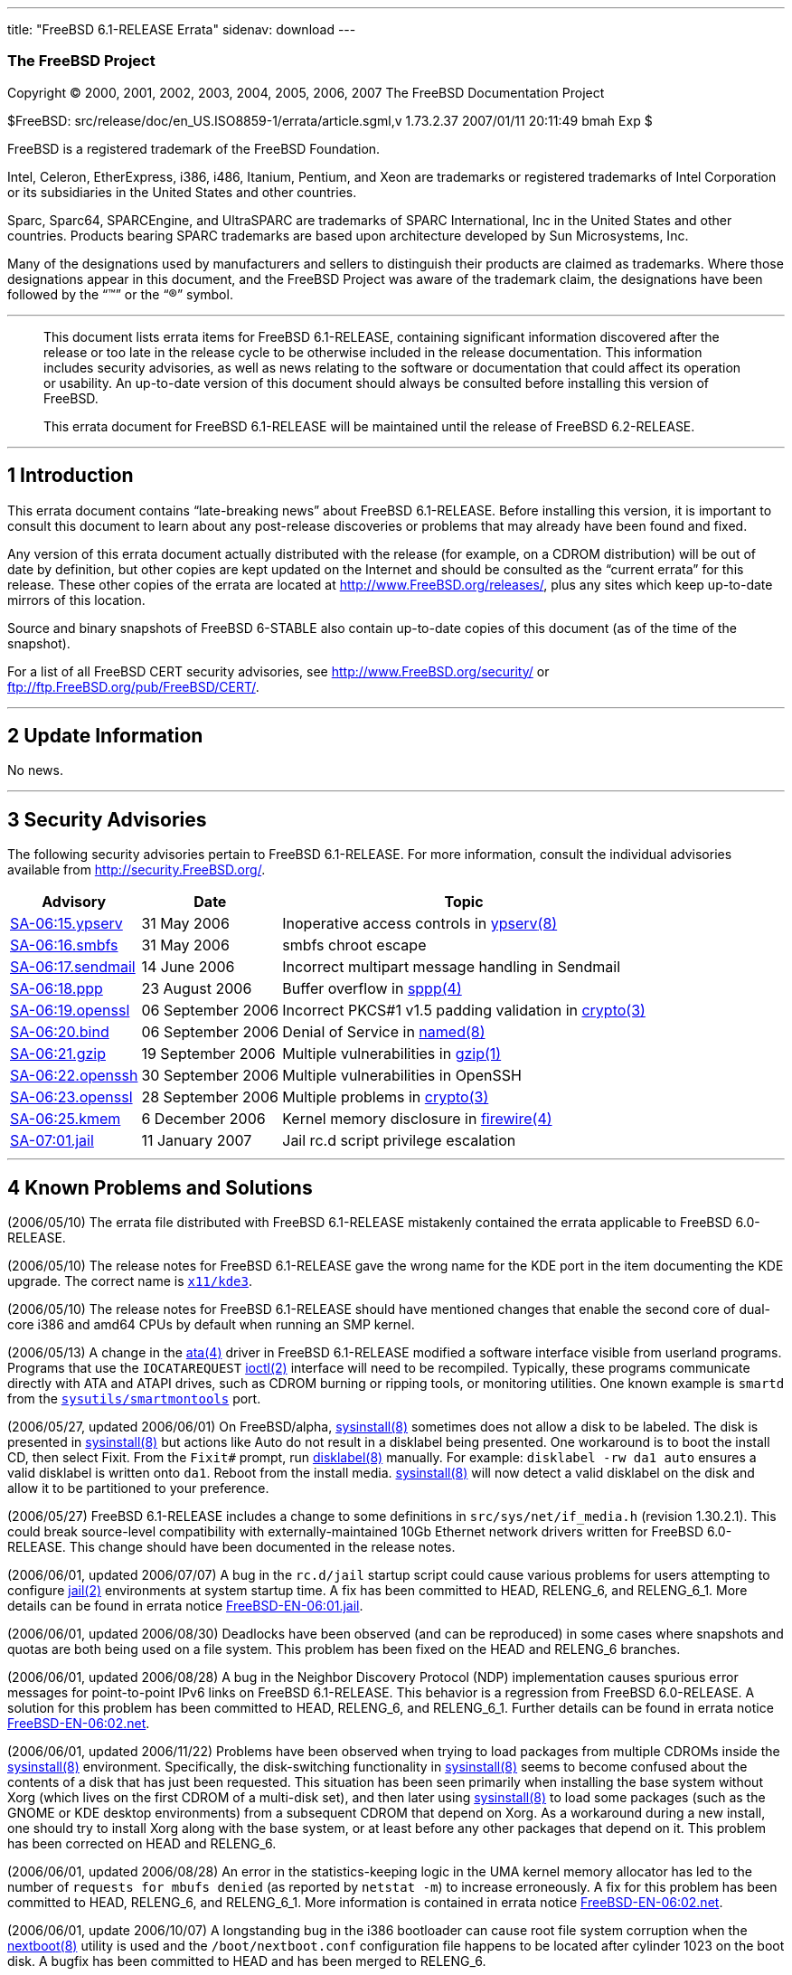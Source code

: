 ---
title: "FreeBSD 6.1-RELEASE Errata"
sidenav: download
---

++++


<h3 class="CORPAUTHOR">The FreeBSD Project</h3>

<p class="COPYRIGHT">Copyright &copy; 2000, 2001, 2002, 2003, 2004, 2005, 2006, 2007 The
FreeBSD Documentation Project</p>

<p class="PUBDATE">$FreeBSD: src/release/doc/en_US.ISO8859-1/errata/article.sgml,v
1.73.2.37 2007/01/11 20:11:49 bmah Exp $<br />
</p>

<div class="LEGALNOTICE"><a id="TRADEMARKS" name="TRADEMARKS"></a>
<p>FreeBSD is a registered trademark of the FreeBSD Foundation.</p>

<p>Intel, Celeron, EtherExpress, i386, i486, Itanium, Pentium, and Xeon are trademarks or
registered trademarks of Intel Corporation or its subsidiaries in the United States and
other countries.</p>

<p>Sparc, Sparc64, SPARCEngine, and UltraSPARC are trademarks of SPARC International, Inc
in the United States and other countries. Products bearing SPARC trademarks are based
upon architecture developed by Sun Microsystems, Inc.</p>

<p>Many of the designations used by manufacturers and sellers to distinguish their
products are claimed as trademarks. Where those designations appear in this document, and
the FreeBSD Project was aware of the trademark claim, the designations have been followed
by the &#8220;&trade;&#8221; or the &#8220;&reg;&#8221; symbol.</p>
</div>

<hr />
</div>

<blockquote class="ABSTRACT">
<div class="ABSTRACT"><a id="AEN23" name="AEN23"></a>
<p>This document lists errata items for FreeBSD 6.1-RELEASE, containing significant
information discovered after the release or too late in the release cycle to be otherwise
included in the release documentation. This information includes security advisories, as
well as news relating to the software or documentation that could affect its operation or
usability. An up-to-date version of this document should always be consulted before
installing this version of FreeBSD.</p>

<p>This errata document for FreeBSD 6.1-RELEASE will be maintained until the release of
FreeBSD 6.2-RELEASE.</p>
</div>
</blockquote>

<div class="SECT1">
<hr />
<h2 class="SECT1"><a id="INTRO" name="INTRO">1 Introduction</a></h2>

<p>This errata document contains &#8220;late-breaking news&#8221; about FreeBSD
6.1-RELEASE. Before installing this version, it is important to consult this document to
learn about any post-release discoveries or problems that may already have been found and
fixed.</p>

<p>Any version of this errata document actually distributed with the release (for
example, on a CDROM distribution) will be out of date by definition, but other copies are
kept updated on the Internet and should be consulted as the &#8220;current errata&#8221;
for this release. These other copies of the errata are located at <a
href="http://www.FreeBSD.org/releases/"
target="_top">http://www.FreeBSD.org/releases/</a>, plus any sites which keep up-to-date
mirrors of this location.</p>

<p>Source and binary snapshots of FreeBSD 6-STABLE also contain up-to-date copies of this
document (as of the time of the snapshot).</p>

<p>For a list of all FreeBSD CERT security advisories, see <a
href="http://www.FreeBSD.org/security/"
target="_top">http://www.FreeBSD.org/security/</a> or <a
href="ftp://ftp.FreeBSD.org/pub/FreeBSD/CERT/"
target="_top">ftp://ftp.FreeBSD.org/pub/FreeBSD/CERT/</a>.</p>
</div>

<div class="SECT1">
<hr />
<h2 class="SECT1"><a id="LATE-NEWS" name="LATE-NEWS">2 Update Information</a></h2>

<p>No news.</p>
</div>

<div class="SECT1">
<hr />
<h2 class="SECT1"><a id="SECURITY" name="SECURITY">3 Security Advisories</a></h2>

<p>The following security advisories pertain to FreeBSD 6.1-RELEASE. For more
information, consult the individual advisories available from <a
href="http://security.FreeBSD.org/" target="_top">http://security.FreeBSD.org/</a>.</p>

<div class="INFORMALTABLE"><a id="AEN44" name="AEN44"></a>
<table border="0" frame="void" class="CALSTABLE">
<col width="1*" />
<col width="1*" />
<col width="3*" />
<thead>
<tr>
<th>Advisory</th>
<th>Date</th>
<th>Topic</th>
</tr>
</thead>

<tbody>
<tr>
<td><a href="http://security.FreeBSD.org/advisories/FreeBSD-SA-06:15.ypserv.asc"
target="_top">SA-06:15.ypserv</a></td>
<td>31&nbsp;May&nbsp;2006</td>
<td>
<p>Inoperative access controls in <a
href="http://www.FreeBSD.org/cgi/man.cgi?query=ypserv&sektion=8&manpath=FreeBSD+6.0-stable">
<span class="CITEREFENTRY"><span class="REFENTRYTITLE">ypserv</span>(8)</span></a></p>
</td>
</tr>

<tr>
<td><a href="http://security.FreeBSD.org/advisories/FreeBSD-SA-06:16.smbfs.asc"
target="_top">SA-06:16.smbfs</a></td>
<td>31&nbsp;May&nbsp;2006</td>
<td>
<p>smbfs chroot escape</p>
</td>
</tr>

<tr>
<td><a href="http://security.FreeBSD.org/advisories/FreeBSD-SA-06:17.sendmail.asc"
target="_top">SA-06:17.sendmail</a></td>
<td>14&nbsp;June&nbsp;2006</td>
<td>
<p>Incorrect multipart message handling in Sendmail</p>
</td>
</tr>

<tr>
<td><a href="http://security.FreeBSD.org/advisories/FreeBSD-SA-06:18.ppp.asc"
target="_top">SA-06:18.ppp</a></td>
<td>23&nbsp;August&nbsp;2006</td>
<td>
<p>Buffer overflow in <a
href="http://www.FreeBSD.org/cgi/man.cgi?query=sppp&sektion=4&manpath=FreeBSD+6.0-stable">
<span class="CITEREFENTRY"><span class="REFENTRYTITLE">sppp</span>(4)</span></a></p>
</td>
</tr>

<tr>
<td><a href="http://security.FreeBSD.org/advisories/FreeBSD-SA-06:19.openssl.asc"
target="_top">SA-06:19.openssl</a></td>
<td>06&nbsp;September&nbsp;2006</td>
<td>
<p>Incorrect PKCS#1 v1.5 padding validation in <a
href="http://www.FreeBSD.org/cgi/man.cgi?query=crypto&sektion=3&manpath=FreeBSD+6.0-stable">
<span class="CITEREFENTRY"><span class="REFENTRYTITLE">crypto</span>(3)</span></a></p>
</td>
</tr>

<tr>
<td><a href="http://security.FreeBSD.org/advisories/FreeBSD-SA-06:20.bind.asc"
target="_top">SA-06:20.bind</a></td>
<td>06&nbsp;September&nbsp;2006</td>
<td>
<p>Denial of Service in <a
href="http://www.FreeBSD.org/cgi/man.cgi?query=named&sektion=8&manpath=FreeBSD+6.0-stable">
<span class="CITEREFENTRY"><span class="REFENTRYTITLE">named</span>(8)</span></a></p>
</td>
</tr>

<tr>
<td><a href="http://security.FreeBSD.org/advisories/FreeBSD-SA-06:21.gzip.asc"
target="_top">SA-06:21.gzip</a></td>
<td>19&nbsp;September&nbsp;2006</td>
<td>
<p>Multiple vulnerabilities in <a
href="http://www.FreeBSD.org/cgi/man.cgi?query=gzip&sektion=1&manpath=FreeBSD+6.0-stable">
<span class="CITEREFENTRY"><span class="REFENTRYTITLE">gzip</span>(1)</span></a></p>
</td>
</tr>

<tr>
<td><a href="http://security.FreeBSD.org/advisories/FreeBSD-SA-06:22.openssh.asc"
target="_top">SA-06:22.openssh</a></td>
<td>30&nbsp;September&nbsp;2006</td>
<td>
<p>Multiple vulnerabilities in OpenSSH</p>
</td>
</tr>

<tr>
<td><a href="http://security.FreeBSD.org/advisories/FreeBSD-SA-06:23.openssl.asc"
target="_top">SA-06:23.openssl</a></td>
<td>28&nbsp;September&nbsp;2006</td>
<td>
<p>Multiple problems in <a
href="http://www.FreeBSD.org/cgi/man.cgi?query=crypto&sektion=3&manpath=FreeBSD+6.0-stable">
<span class="CITEREFENTRY"><span class="REFENTRYTITLE">crypto</span>(3)</span></a></p>
</td>
</tr>

<tr>
<td><a href="http://security.FreeBSD.org/advisories/FreeBSD-SA-06:25.kmem.asc"
target="_top">SA-06:25.kmem</a></td>
<td>6&nbsp;December&nbsp;2006</td>
<td>
<p>Kernel memory disclosure in <a
href="http://www.FreeBSD.org/cgi/man.cgi?query=firewire&sektion=4&manpath=FreeBSD+6.0-stable">
<span class="CITEREFENTRY"><span class="REFENTRYTITLE">firewire</span>(4)</span></a></p>
</td>
</tr>

<tr>
<td><a href="http://security.FreeBSD.org/advisories/FreeBSD-SA-07:01.jail.asc"
target="_top">SA-07:01.jail</a></td>
<td>11&nbsp;January&nbsp;2007</td>
<td>
<p>Jail rc.d script privilege escalation</p>
</td>
</tr>
</tbody>
</table>
</div>
</div>

<div class="SECT1">
<hr />
<h2 class="SECT1"><a id="KNOWN-PROBLEMS" name="KNOWN-PROBLEMS">4 Known Problems and
Solutions</a></h2>

<p>(2006/05/10) The errata file distributed with FreeBSD 6.1-RELEASE mistakenly contained
the errata applicable to FreeBSD 6.0-RELEASE.</p>

<p>(2006/05/10) The release notes for FreeBSD 6.1-RELEASE gave the wrong name for the KDE
port in the item documenting the KDE upgrade. The correct name is <a
href="http://www.FreeBSD.org/cgi/url.cgi?ports/x11/kde3/pkg-descr"><tt
class="FILENAME">x11/kde3</tt></a>.</p>

<p>(2006/05/10) The release notes for FreeBSD 6.1-RELEASE should have mentioned changes
that enable the second core of dual-core i386 and amd64 CPUs by default when running an
SMP kernel.</p>

<p>(2006/05/13) A change in the <a
href="http://www.FreeBSD.org/cgi/man.cgi?query=ata&sektion=4&manpath=FreeBSD+6.0-stable"><span
 class="CITEREFENTRY"><span class="REFENTRYTITLE">ata</span>(4)</span></a> driver in
FreeBSD 6.1-RELEASE modified a software interface visible from userland programs.
Programs that use the <tt class="LITERAL">IOCATAREQUEST</tt> <a
href="http://www.FreeBSD.org/cgi/man.cgi?query=ioctl&sektion=2&manpath=FreeBSD+6.0-stable">
<span class="CITEREFENTRY"><span class="REFENTRYTITLE">ioctl</span>(2)</span></a>
interface will need to be recompiled. Typically, these programs communicate directly with
ATA and ATAPI drives, such as CDROM burning or ripping tools, or monitoring utilities.
One known example is <tt class="FILENAME">smartd</tt> from the <a
href="http://www.FreeBSD.org/cgi/url.cgi?ports/sysutils/smartmontools/pkg-descr"><tt
class="FILENAME">sysutils/smartmontools</tt></a> port.</p>

<p>(2006/05/27, updated 2006/06/01) On FreeBSD/alpha, <a
href="http://www.FreeBSD.org/cgi/man.cgi?query=sysinstall&sektion=8&manpath=FreeBSD+6.0-stable">
<span class="CITEREFENTRY"><span class="REFENTRYTITLE">sysinstall</span>(8)</span></a>
sometimes does not allow a disk to be labeled. The disk is presented in <a
href="http://www.FreeBSD.org/cgi/man.cgi?query=sysinstall&sektion=8&manpath=FreeBSD+6.0-stable">
<span class="CITEREFENTRY"><span class="REFENTRYTITLE">sysinstall</span>(8)</span></a>
but actions like <span class="GUIMENUITEM">Auto</span> do not result in a disklabel being
presented. One workaround is to boot the install CD, then select <span
class="GUIMENUITEM">Fixit</span>. From the <samp class="PROMPT">Fixit#</samp> prompt, run
<a
href="http://www.FreeBSD.org/cgi/man.cgi?query=disklabel&sektion=8&manpath=FreeBSD+6.0-stable">
<span class="CITEREFENTRY"><span class="REFENTRYTITLE">disklabel</span>(8)</span></a>
manually. For example: <tt class="COMMAND">disklabel -rw da1 auto</tt> ensures a valid
disklabel is written onto <tt class="DEVICENAME">da1</tt>. Reboot from the install media.
<a
href="http://www.FreeBSD.org/cgi/man.cgi?query=sysinstall&sektion=8&manpath=FreeBSD+6.0-stable">
<span class="CITEREFENTRY"><span class="REFENTRYTITLE">sysinstall</span>(8)</span></a>
will now detect a valid disklabel on the disk and allow it to be partitioned to your
preference.</p>

<p>(2006/05/27) FreeBSD 6.1-RELEASE includes a change to some definitions in <tt
class="FILENAME">src/sys/net/if_media.h</tt> (revision 1.30.2.1). This could break
source-level compatibility with externally-maintained 10Gb Ethernet network drivers
written for FreeBSD 6.0-RELEASE. This change should have been documented in the release
notes.</p>

<p>(2006/06/01, updated 2006/07/07) A bug in the <tt class="FILENAME">rc.d/jail</tt>
startup script could cause various problems for users attempting to configure <a
href="http://www.FreeBSD.org/cgi/man.cgi?query=jail&sektion=2&manpath=FreeBSD+6.0-stable">
<span class="CITEREFENTRY"><span class="REFENTRYTITLE">jail</span>(2)</span></a>
environments at system startup time. A fix has been committed to HEAD, RELENG_6, and
RELENG_6_1. More details can be found in errata notice <a
href="ftp://ftp.FreeBSD.org/pub/FreeBSD/ERRATA/notices/FreeBSD-EN-06:01.jail.asc"
target="_top">FreeBSD-EN-06:01.jail</a>.</p>

<p>(2006/06/01, updated 2006/08/30) Deadlocks have been observed (and can be reproduced)
in some cases where snapshots and quotas are both being used on a file system. This
problem has been fixed on the HEAD and RELENG_6 branches.</p>

<p>(2006/06/01, updated 2006/08/28) A bug in the Neighbor Discovery Protocol (NDP)
implementation causes spurious error messages for point-to-point IPv6 links on FreeBSD
6.1-RELEASE. This behavior is a regression from FreeBSD 6.0-RELEASE. A solution for this
problem has been committed to HEAD, RELENG_6, and RELENG_6_1. Further details can be
found in errata notice <a
href="ftp://ftp.FreeBSD.org/pub/FreeBSD/ERRATA/notices/FreeBSD-EN-06:02.net.asc"
target="_top">FreeBSD-EN-06:02.net</a>.</p>

<p>(2006/06/01, updated 2006/11/22) Problems have been observed when trying to load
packages from multiple CDROMs inside the <a
href="http://www.FreeBSD.org/cgi/man.cgi?query=sysinstall&sektion=8&manpath=FreeBSD+6.0-stable">
<span class="CITEREFENTRY"><span class="REFENTRYTITLE">sysinstall</span>(8)</span></a>
environment. Specifically, the disk-switching functionality in <a
href="http://www.FreeBSD.org/cgi/man.cgi?query=sysinstall&sektion=8&manpath=FreeBSD+6.0-stable">
<span class="CITEREFENTRY"><span class="REFENTRYTITLE">sysinstall</span>(8)</span></a>
seems to become confused about the contents of a disk that has just been requested. This
situation has been seen primarily when installing the base system without Xorg (which
lives on the first CDROM of a multi-disk set), and then later using <a
href="http://www.FreeBSD.org/cgi/man.cgi?query=sysinstall&sektion=8&manpath=FreeBSD+6.0-stable">
<span class="CITEREFENTRY"><span class="REFENTRYTITLE">sysinstall</span>(8)</span></a> to
load some packages (such as the GNOME or KDE desktop environments) from a subsequent
CDROM that depend on Xorg. As a workaround during a new install, one should try to
install Xorg along with the base system, or at least before any other packages that
depend on it. This problem has been corrected on HEAD and RELENG_6.</p>

<p>(2006/06/01, updated 2006/08/28) An error in the statistics-keeping logic in the UMA
kernel memory allocator has led to the number of <tt class="LITERAL">requests for mbufs
denied</tt> (as reported by <tt class="COMMAND">netstat -m</tt>) to increase erroneously.
A fix for this problem has been committed to HEAD, RELENG_6, and RELENG_6_1. More
information is contained in errata notice <a
href="ftp://ftp.FreeBSD.org/pub/FreeBSD/ERRATA/notices/FreeBSD-EN-06:02.net.asc"
target="_top">FreeBSD-EN-06:02.net</a>.</p>

<p>(2006/06/01, update 2006/10/07) A longstanding bug in the i386 bootloader can cause
root file system corruption when the <a
href="http://www.FreeBSD.org/cgi/man.cgi?query=nextboot&sektion=8&manpath=FreeBSD+6.0-stable">
<span class="CITEREFENTRY"><span class="REFENTRYTITLE">nextboot</span>(8)</span></a>
utility is used and the <tt class="FILENAME">/boot/nextboot.conf</tt> configuration file
happens to be located after cylinder 1023 on the boot disk. A bugfix has been committed
to HEAD and has been merged to RELENG_6.</p>

<p>(2006/06/16, updated 2006/10/07) A locking-related bug has been observed to cause
noticeable slowdowns in NFS server performance. A fix has been committed to HEAD and
RELENG_6.</p>

<p>(2006/08/28) A local kernel panic in the network stack could be caused by not checking
the validity of a pointer before use. This problem has been fixed on HEAD, RELENG_6, and
RELENG_6_1, as described in <a
href="ftp://ftp.FreeBSD.org/pub/FreeBSD/ERRATA/notices/FreeBSD-EN-06:02.net.asc"
target="_top">FreeBSD-EN-06:02.net</a>.</p>
</div>
</div>

<hr />
<p align="center"><small>This file, and other release-related documents, can be
downloaded from <a
href="http://www.FreeBSD.org/snapshots/">http://www.FreeBSD.org/snapshots/</a>.</small></p>

<p align="center"><small>For questions about FreeBSD, read the <a
href="http://www.FreeBSD.org/docs.html">documentation</a> before contacting &#60;<a
href="mailto:questions@FreeBSD.org">questions@FreeBSD.org</a>&#62;.</small></p>

<p align="center"><small>All users of FreeBSD 6-STABLE should subscribe to the &#60;<a
href="mailto:stable@FreeBSD.org">stable@FreeBSD.org</a>&#62; mailing list.</small></p>

<p align="center"><small>For questions about this documentation, e-mail &#60;<a
href="mailto:doc@FreeBSD.org">doc@FreeBSD.org</a>&#62;.</small></p>
++++


